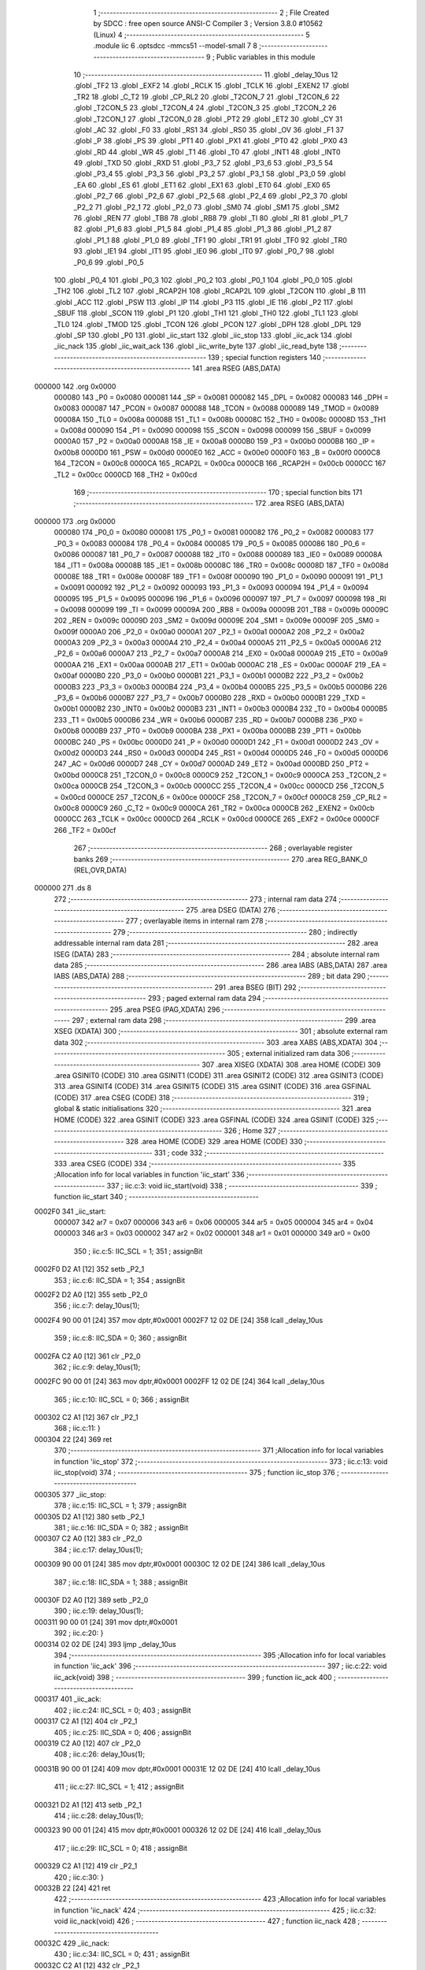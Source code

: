                                       1 ;--------------------------------------------------------
                                      2 ; File Created by SDCC : free open source ANSI-C Compiler
                                      3 ; Version 3.8.0 #10562 (Linux)
                                      4 ;--------------------------------------------------------
                                      5 	.module iic
                                      6 	.optsdcc -mmcs51 --model-small
                                      7 	
                                      8 ;--------------------------------------------------------
                                      9 ; Public variables in this module
                                     10 ;--------------------------------------------------------
                                     11 	.globl _delay_10us
                                     12 	.globl _TF2
                                     13 	.globl _EXF2
                                     14 	.globl _RCLK
                                     15 	.globl _TCLK
                                     16 	.globl _EXEN2
                                     17 	.globl _TR2
                                     18 	.globl _C_T2
                                     19 	.globl _CP_RL2
                                     20 	.globl _T2CON_7
                                     21 	.globl _T2CON_6
                                     22 	.globl _T2CON_5
                                     23 	.globl _T2CON_4
                                     24 	.globl _T2CON_3
                                     25 	.globl _T2CON_2
                                     26 	.globl _T2CON_1
                                     27 	.globl _T2CON_0
                                     28 	.globl _PT2
                                     29 	.globl _ET2
                                     30 	.globl _CY
                                     31 	.globl _AC
                                     32 	.globl _F0
                                     33 	.globl _RS1
                                     34 	.globl _RS0
                                     35 	.globl _OV
                                     36 	.globl _F1
                                     37 	.globl _P
                                     38 	.globl _PS
                                     39 	.globl _PT1
                                     40 	.globl _PX1
                                     41 	.globl _PT0
                                     42 	.globl _PX0
                                     43 	.globl _RD
                                     44 	.globl _WR
                                     45 	.globl _T1
                                     46 	.globl _T0
                                     47 	.globl _INT1
                                     48 	.globl _INT0
                                     49 	.globl _TXD
                                     50 	.globl _RXD
                                     51 	.globl _P3_7
                                     52 	.globl _P3_6
                                     53 	.globl _P3_5
                                     54 	.globl _P3_4
                                     55 	.globl _P3_3
                                     56 	.globl _P3_2
                                     57 	.globl _P3_1
                                     58 	.globl _P3_0
                                     59 	.globl _EA
                                     60 	.globl _ES
                                     61 	.globl _ET1
                                     62 	.globl _EX1
                                     63 	.globl _ET0
                                     64 	.globl _EX0
                                     65 	.globl _P2_7
                                     66 	.globl _P2_6
                                     67 	.globl _P2_5
                                     68 	.globl _P2_4
                                     69 	.globl _P2_3
                                     70 	.globl _P2_2
                                     71 	.globl _P2_1
                                     72 	.globl _P2_0
                                     73 	.globl _SM0
                                     74 	.globl _SM1
                                     75 	.globl _SM2
                                     76 	.globl _REN
                                     77 	.globl _TB8
                                     78 	.globl _RB8
                                     79 	.globl _TI
                                     80 	.globl _RI
                                     81 	.globl _P1_7
                                     82 	.globl _P1_6
                                     83 	.globl _P1_5
                                     84 	.globl _P1_4
                                     85 	.globl _P1_3
                                     86 	.globl _P1_2
                                     87 	.globl _P1_1
                                     88 	.globl _P1_0
                                     89 	.globl _TF1
                                     90 	.globl _TR1
                                     91 	.globl _TF0
                                     92 	.globl _TR0
                                     93 	.globl _IE1
                                     94 	.globl _IT1
                                     95 	.globl _IE0
                                     96 	.globl _IT0
                                     97 	.globl _P0_7
                                     98 	.globl _P0_6
                                     99 	.globl _P0_5
                                    100 	.globl _P0_4
                                    101 	.globl _P0_3
                                    102 	.globl _P0_2
                                    103 	.globl _P0_1
                                    104 	.globl _P0_0
                                    105 	.globl _TH2
                                    106 	.globl _TL2
                                    107 	.globl _RCAP2H
                                    108 	.globl _RCAP2L
                                    109 	.globl _T2CON
                                    110 	.globl _B
                                    111 	.globl _ACC
                                    112 	.globl _PSW
                                    113 	.globl _IP
                                    114 	.globl _P3
                                    115 	.globl _IE
                                    116 	.globl _P2
                                    117 	.globl _SBUF
                                    118 	.globl _SCON
                                    119 	.globl _P1
                                    120 	.globl _TH1
                                    121 	.globl _TH0
                                    122 	.globl _TL1
                                    123 	.globl _TL0
                                    124 	.globl _TMOD
                                    125 	.globl _TCON
                                    126 	.globl _PCON
                                    127 	.globl _DPH
                                    128 	.globl _DPL
                                    129 	.globl _SP
                                    130 	.globl _P0
                                    131 	.globl _iic_start
                                    132 	.globl _iic_stop
                                    133 	.globl _iic_ack
                                    134 	.globl _iic_nack
                                    135 	.globl _iic_wait_ack
                                    136 	.globl _iic_write_byte
                                    137 	.globl _iic_read_byte
                                    138 ;--------------------------------------------------------
                                    139 ; special function registers
                                    140 ;--------------------------------------------------------
                                    141 	.area RSEG    (ABS,DATA)
      000000                        142 	.org 0x0000
                           000080   143 _P0	=	0x0080
                           000081   144 _SP	=	0x0081
                           000082   145 _DPL	=	0x0082
                           000083   146 _DPH	=	0x0083
                           000087   147 _PCON	=	0x0087
                           000088   148 _TCON	=	0x0088
                           000089   149 _TMOD	=	0x0089
                           00008A   150 _TL0	=	0x008a
                           00008B   151 _TL1	=	0x008b
                           00008C   152 _TH0	=	0x008c
                           00008D   153 _TH1	=	0x008d
                           000090   154 _P1	=	0x0090
                           000098   155 _SCON	=	0x0098
                           000099   156 _SBUF	=	0x0099
                           0000A0   157 _P2	=	0x00a0
                           0000A8   158 _IE	=	0x00a8
                           0000B0   159 _P3	=	0x00b0
                           0000B8   160 _IP	=	0x00b8
                           0000D0   161 _PSW	=	0x00d0
                           0000E0   162 _ACC	=	0x00e0
                           0000F0   163 _B	=	0x00f0
                           0000C8   164 _T2CON	=	0x00c8
                           0000CA   165 _RCAP2L	=	0x00ca
                           0000CB   166 _RCAP2H	=	0x00cb
                           0000CC   167 _TL2	=	0x00cc
                           0000CD   168 _TH2	=	0x00cd
                                    169 ;--------------------------------------------------------
                                    170 ; special function bits
                                    171 ;--------------------------------------------------------
                                    172 	.area RSEG    (ABS,DATA)
      000000                        173 	.org 0x0000
                           000080   174 _P0_0	=	0x0080
                           000081   175 _P0_1	=	0x0081
                           000082   176 _P0_2	=	0x0082
                           000083   177 _P0_3	=	0x0083
                           000084   178 _P0_4	=	0x0084
                           000085   179 _P0_5	=	0x0085
                           000086   180 _P0_6	=	0x0086
                           000087   181 _P0_7	=	0x0087
                           000088   182 _IT0	=	0x0088
                           000089   183 _IE0	=	0x0089
                           00008A   184 _IT1	=	0x008a
                           00008B   185 _IE1	=	0x008b
                           00008C   186 _TR0	=	0x008c
                           00008D   187 _TF0	=	0x008d
                           00008E   188 _TR1	=	0x008e
                           00008F   189 _TF1	=	0x008f
                           000090   190 _P1_0	=	0x0090
                           000091   191 _P1_1	=	0x0091
                           000092   192 _P1_2	=	0x0092
                           000093   193 _P1_3	=	0x0093
                           000094   194 _P1_4	=	0x0094
                           000095   195 _P1_5	=	0x0095
                           000096   196 _P1_6	=	0x0096
                           000097   197 _P1_7	=	0x0097
                           000098   198 _RI	=	0x0098
                           000099   199 _TI	=	0x0099
                           00009A   200 _RB8	=	0x009a
                           00009B   201 _TB8	=	0x009b
                           00009C   202 _REN	=	0x009c
                           00009D   203 _SM2	=	0x009d
                           00009E   204 _SM1	=	0x009e
                           00009F   205 _SM0	=	0x009f
                           0000A0   206 _P2_0	=	0x00a0
                           0000A1   207 _P2_1	=	0x00a1
                           0000A2   208 _P2_2	=	0x00a2
                           0000A3   209 _P2_3	=	0x00a3
                           0000A4   210 _P2_4	=	0x00a4
                           0000A5   211 _P2_5	=	0x00a5
                           0000A6   212 _P2_6	=	0x00a6
                           0000A7   213 _P2_7	=	0x00a7
                           0000A8   214 _EX0	=	0x00a8
                           0000A9   215 _ET0	=	0x00a9
                           0000AA   216 _EX1	=	0x00aa
                           0000AB   217 _ET1	=	0x00ab
                           0000AC   218 _ES	=	0x00ac
                           0000AF   219 _EA	=	0x00af
                           0000B0   220 _P3_0	=	0x00b0
                           0000B1   221 _P3_1	=	0x00b1
                           0000B2   222 _P3_2	=	0x00b2
                           0000B3   223 _P3_3	=	0x00b3
                           0000B4   224 _P3_4	=	0x00b4
                           0000B5   225 _P3_5	=	0x00b5
                           0000B6   226 _P3_6	=	0x00b6
                           0000B7   227 _P3_7	=	0x00b7
                           0000B0   228 _RXD	=	0x00b0
                           0000B1   229 _TXD	=	0x00b1
                           0000B2   230 _INT0	=	0x00b2
                           0000B3   231 _INT1	=	0x00b3
                           0000B4   232 _T0	=	0x00b4
                           0000B5   233 _T1	=	0x00b5
                           0000B6   234 _WR	=	0x00b6
                           0000B7   235 _RD	=	0x00b7
                           0000B8   236 _PX0	=	0x00b8
                           0000B9   237 _PT0	=	0x00b9
                           0000BA   238 _PX1	=	0x00ba
                           0000BB   239 _PT1	=	0x00bb
                           0000BC   240 _PS	=	0x00bc
                           0000D0   241 _P	=	0x00d0
                           0000D1   242 _F1	=	0x00d1
                           0000D2   243 _OV	=	0x00d2
                           0000D3   244 _RS0	=	0x00d3
                           0000D4   245 _RS1	=	0x00d4
                           0000D5   246 _F0	=	0x00d5
                           0000D6   247 _AC	=	0x00d6
                           0000D7   248 _CY	=	0x00d7
                           0000AD   249 _ET2	=	0x00ad
                           0000BD   250 _PT2	=	0x00bd
                           0000C8   251 _T2CON_0	=	0x00c8
                           0000C9   252 _T2CON_1	=	0x00c9
                           0000CA   253 _T2CON_2	=	0x00ca
                           0000CB   254 _T2CON_3	=	0x00cb
                           0000CC   255 _T2CON_4	=	0x00cc
                           0000CD   256 _T2CON_5	=	0x00cd
                           0000CE   257 _T2CON_6	=	0x00ce
                           0000CF   258 _T2CON_7	=	0x00cf
                           0000C8   259 _CP_RL2	=	0x00c8
                           0000C9   260 _C_T2	=	0x00c9
                           0000CA   261 _TR2	=	0x00ca
                           0000CB   262 _EXEN2	=	0x00cb
                           0000CC   263 _TCLK	=	0x00cc
                           0000CD   264 _RCLK	=	0x00cd
                           0000CE   265 _EXF2	=	0x00ce
                           0000CF   266 _TF2	=	0x00cf
                                    267 ;--------------------------------------------------------
                                    268 ; overlayable register banks
                                    269 ;--------------------------------------------------------
                                    270 	.area REG_BANK_0	(REL,OVR,DATA)
      000000                        271 	.ds 8
                                    272 ;--------------------------------------------------------
                                    273 ; internal ram data
                                    274 ;--------------------------------------------------------
                                    275 	.area DSEG    (DATA)
                                    276 ;--------------------------------------------------------
                                    277 ; overlayable items in internal ram 
                                    278 ;--------------------------------------------------------
                                    279 ;--------------------------------------------------------
                                    280 ; indirectly addressable internal ram data
                                    281 ;--------------------------------------------------------
                                    282 	.area ISEG    (DATA)
                                    283 ;--------------------------------------------------------
                                    284 ; absolute internal ram data
                                    285 ;--------------------------------------------------------
                                    286 	.area IABS    (ABS,DATA)
                                    287 	.area IABS    (ABS,DATA)
                                    288 ;--------------------------------------------------------
                                    289 ; bit data
                                    290 ;--------------------------------------------------------
                                    291 	.area BSEG    (BIT)
                                    292 ;--------------------------------------------------------
                                    293 ; paged external ram data
                                    294 ;--------------------------------------------------------
                                    295 	.area PSEG    (PAG,XDATA)
                                    296 ;--------------------------------------------------------
                                    297 ; external ram data
                                    298 ;--------------------------------------------------------
                                    299 	.area XSEG    (XDATA)
                                    300 ;--------------------------------------------------------
                                    301 ; absolute external ram data
                                    302 ;--------------------------------------------------------
                                    303 	.area XABS    (ABS,XDATA)
                                    304 ;--------------------------------------------------------
                                    305 ; external initialized ram data
                                    306 ;--------------------------------------------------------
                                    307 	.area XISEG   (XDATA)
                                    308 	.area HOME    (CODE)
                                    309 	.area GSINIT0 (CODE)
                                    310 	.area GSINIT1 (CODE)
                                    311 	.area GSINIT2 (CODE)
                                    312 	.area GSINIT3 (CODE)
                                    313 	.area GSINIT4 (CODE)
                                    314 	.area GSINIT5 (CODE)
                                    315 	.area GSINIT  (CODE)
                                    316 	.area GSFINAL (CODE)
                                    317 	.area CSEG    (CODE)
                                    318 ;--------------------------------------------------------
                                    319 ; global & static initialisations
                                    320 ;--------------------------------------------------------
                                    321 	.area HOME    (CODE)
                                    322 	.area GSINIT  (CODE)
                                    323 	.area GSFINAL (CODE)
                                    324 	.area GSINIT  (CODE)
                                    325 ;--------------------------------------------------------
                                    326 ; Home
                                    327 ;--------------------------------------------------------
                                    328 	.area HOME    (CODE)
                                    329 	.area HOME    (CODE)
                                    330 ;--------------------------------------------------------
                                    331 ; code
                                    332 ;--------------------------------------------------------
                                    333 	.area CSEG    (CODE)
                                    334 ;------------------------------------------------------------
                                    335 ;Allocation info for local variables in function 'iic_start'
                                    336 ;------------------------------------------------------------
                                    337 ;	iic.c:3: void iic_start(void)
                                    338 ;	-----------------------------------------
                                    339 ;	 function iic_start
                                    340 ;	-----------------------------------------
      0002F0                        341 _iic_start:
                           000007   342 	ar7 = 0x07
                           000006   343 	ar6 = 0x06
                           000005   344 	ar5 = 0x05
                           000004   345 	ar4 = 0x04
                           000003   346 	ar3 = 0x03
                           000002   347 	ar2 = 0x02
                           000001   348 	ar1 = 0x01
                           000000   349 	ar0 = 0x00
                                    350 ;	iic.c:5: IIC_SCL = 1;
                                    351 ;	assignBit
      0002F0 D2 A1            [12]  352 	setb	_P2_1
                                    353 ;	iic.c:6: IIC_SDA = 1;
                                    354 ;	assignBit
      0002F2 D2 A0            [12]  355 	setb	_P2_0
                                    356 ;	iic.c:7: delay_10us(1);
      0002F4 90 00 01         [24]  357 	mov	dptr,#0x0001
      0002F7 12 02 DE         [24]  358 	lcall	_delay_10us
                                    359 ;	iic.c:8: IIC_SDA = 0;
                                    360 ;	assignBit
      0002FA C2 A0            [12]  361 	clr	_P2_0
                                    362 ;	iic.c:9: delay_10us(1);
      0002FC 90 00 01         [24]  363 	mov	dptr,#0x0001
      0002FF 12 02 DE         [24]  364 	lcall	_delay_10us
                                    365 ;	iic.c:10: IIC_SCL = 0;
                                    366 ;	assignBit
      000302 C2 A1            [12]  367 	clr	_P2_1
                                    368 ;	iic.c:11: }
      000304 22               [24]  369 	ret
                                    370 ;------------------------------------------------------------
                                    371 ;Allocation info for local variables in function 'iic_stop'
                                    372 ;------------------------------------------------------------
                                    373 ;	iic.c:13: void iic_stop(void)
                                    374 ;	-----------------------------------------
                                    375 ;	 function iic_stop
                                    376 ;	-----------------------------------------
      000305                        377 _iic_stop:
                                    378 ;	iic.c:15: IIC_SCL = 1;
                                    379 ;	assignBit
      000305 D2 A1            [12]  380 	setb	_P2_1
                                    381 ;	iic.c:16: IIC_SDA = 0;
                                    382 ;	assignBit
      000307 C2 A0            [12]  383 	clr	_P2_0
                                    384 ;	iic.c:17: delay_10us(1);
      000309 90 00 01         [24]  385 	mov	dptr,#0x0001
      00030C 12 02 DE         [24]  386 	lcall	_delay_10us
                                    387 ;	iic.c:18: IIC_SDA = 1;
                                    388 ;	assignBit
      00030F D2 A0            [12]  389 	setb	_P2_0
                                    390 ;	iic.c:19: delay_10us(1);
      000311 90 00 01         [24]  391 	mov	dptr,#0x0001
                                    392 ;	iic.c:20: }
      000314 02 02 DE         [24]  393 	ljmp	_delay_10us
                                    394 ;------------------------------------------------------------
                                    395 ;Allocation info for local variables in function 'iic_ack'
                                    396 ;------------------------------------------------------------
                                    397 ;	iic.c:22: void iic_ack(void)
                                    398 ;	-----------------------------------------
                                    399 ;	 function iic_ack
                                    400 ;	-----------------------------------------
      000317                        401 _iic_ack:
                                    402 ;	iic.c:24: IIC_SCL = 0;
                                    403 ;	assignBit
      000317 C2 A1            [12]  404 	clr	_P2_1
                                    405 ;	iic.c:25: IIC_SDA = 0;
                                    406 ;	assignBit
      000319 C2 A0            [12]  407 	clr	_P2_0
                                    408 ;	iic.c:26: delay_10us(1);
      00031B 90 00 01         [24]  409 	mov	dptr,#0x0001
      00031E 12 02 DE         [24]  410 	lcall	_delay_10us
                                    411 ;	iic.c:27: IIC_SCL = 1;
                                    412 ;	assignBit
      000321 D2 A1            [12]  413 	setb	_P2_1
                                    414 ;	iic.c:28: delay_10us(1);
      000323 90 00 01         [24]  415 	mov	dptr,#0x0001
      000326 12 02 DE         [24]  416 	lcall	_delay_10us
                                    417 ;	iic.c:29: IIC_SCL = 0;
                                    418 ;	assignBit
      000329 C2 A1            [12]  419 	clr	_P2_1
                                    420 ;	iic.c:30: }
      00032B 22               [24]  421 	ret
                                    422 ;------------------------------------------------------------
                                    423 ;Allocation info for local variables in function 'iic_nack'
                                    424 ;------------------------------------------------------------
                                    425 ;	iic.c:32: void iic_nack(void)
                                    426 ;	-----------------------------------------
                                    427 ;	 function iic_nack
                                    428 ;	-----------------------------------------
      00032C                        429 _iic_nack:
                                    430 ;	iic.c:34: IIC_SCL = 0;
                                    431 ;	assignBit
      00032C C2 A1            [12]  432 	clr	_P2_1
                                    433 ;	iic.c:35: IIC_SDA = 1;
                                    434 ;	assignBit
      00032E D2 A0            [12]  435 	setb	_P2_0
                                    436 ;	iic.c:36: delay_10us(1);
      000330 90 00 01         [24]  437 	mov	dptr,#0x0001
      000333 12 02 DE         [24]  438 	lcall	_delay_10us
                                    439 ;	iic.c:37: IIC_SCL = 1;
                                    440 ;	assignBit
      000336 D2 A1            [12]  441 	setb	_P2_1
                                    442 ;	iic.c:38: delay_10us(1);
      000338 90 00 01         [24]  443 	mov	dptr,#0x0001
      00033B 12 02 DE         [24]  444 	lcall	_delay_10us
                                    445 ;	iic.c:39: IIC_SCL = 0;
                                    446 ;	assignBit
      00033E C2 A1            [12]  447 	clr	_P2_1
                                    448 ;	iic.c:40: }
      000340 22               [24]  449 	ret
                                    450 ;------------------------------------------------------------
                                    451 ;Allocation info for local variables in function 'iic_wait_ack'
                                    452 ;------------------------------------------------------------
                                    453 ;time_temp                 Allocated to registers r7 
                                    454 ;------------------------------------------------------------
                                    455 ;	iic.c:42: u8 iic_wait_ack(void)
                                    456 ;	-----------------------------------------
                                    457 ;	 function iic_wait_ack
                                    458 ;	-----------------------------------------
      000341                        459 _iic_wait_ack:
                                    460 ;	iic.c:45: IIC_SCL = 1;
                                    461 ;	assignBit
      000341 D2 A1            [12]  462 	setb	_P2_1
                                    463 ;	iic.c:46: delay_10us(1);
      000343 90 00 01         [24]  464 	mov	dptr,#0x0001
      000346 12 02 DE         [24]  465 	lcall	_delay_10us
                                    466 ;	iic.c:47: while (IIC_SDA)
      000349 7F 00            [12]  467 	mov	r7,#0x00
      00034B                        468 00103$:
      00034B 30 A0 0D         [24]  469 	jnb	_P2_0,00105$
                                    470 ;	iic.c:49: time_temp++;
      00034E 0F               [12]  471 	inc	r7
                                    472 ;	iic.c:50: if (time_temp > 100)
      00034F EF               [12]  473 	mov	a,r7
      000350 24 9B            [12]  474 	add	a,#0xff - 0x64
      000352 50 F7            [24]  475 	jnc	00103$
                                    476 ;	iic.c:52: iic_stop();
      000354 12 03 05         [24]  477 	lcall	_iic_stop
                                    478 ;	iic.c:53: return 1;
      000357 75 82 01         [24]  479 	mov	dpl,#0x01
      00035A 22               [24]  480 	ret
      00035B                        481 00105$:
                                    482 ;	iic.c:56: IIC_SCL = 0;
                                    483 ;	assignBit
      00035B C2 A1            [12]  484 	clr	_P2_1
                                    485 ;	iic.c:57: return 0;
      00035D 75 82 00         [24]  486 	mov	dpl,#0x00
                                    487 ;	iic.c:58: }
      000360 22               [24]  488 	ret
                                    489 ;------------------------------------------------------------
                                    490 ;Allocation info for local variables in function 'iic_write_byte'
                                    491 ;------------------------------------------------------------
                                    492 ;dat                       Allocated to registers r7 
                                    493 ;i                         Allocated to registers r6 
                                    494 ;------------------------------------------------------------
                                    495 ;	iic.c:60: void iic_write_byte(u8 dat)
                                    496 ;	-----------------------------------------
                                    497 ;	 function iic_write_byte
                                    498 ;	-----------------------------------------
      000361                        499 _iic_write_byte:
      000361 AF 82            [24]  500 	mov	r7,dpl
                                    501 ;	iic.c:63: IIC_SCL = 0;
                                    502 ;	assignBit
      000363 C2 A1            [12]  503 	clr	_P2_1
                                    504 ;	iic.c:64: for (i = 0; i < 8; i++)
      000365 7E 00            [12]  505 	mov	r6,#0x00
      000367                        506 00105$:
                                    507 ;	iic.c:66: if((dat&0x80)>0){
      000367 8F 04            [24]  508 	mov	ar4,r7
      000369 53 04 80         [24]  509 	anl	ar4,#0x80
      00036C 7D 00            [12]  510 	mov	r5,#0x00
      00036E C3               [12]  511 	clr	c
      00036F E4               [12]  512 	clr	a
      000370 9C               [12]  513 	subb	a,r4
      000371 74 80            [12]  514 	mov	a,#(0x00 ^ 0x80)
      000373 8D F0            [24]  515 	mov	b,r5
      000375 63 F0 80         [24]  516 	xrl	b,#0x80
      000378 95 F0            [12]  517 	subb	a,b
                                    518 ;	iic.c:67: IIC_SDA=1;
                                    519 ;	assignBit
                                    520 ;	iic.c:69: IIC_SDA=0;
                                    521 ;	assignBit
      00037A 92 A0            [24]  522 	mov	_P2_0,c
                                    523 ;	iic.c:71: dat<<=1;
      00037C 8F 05            [24]  524 	mov	ar5,r7
      00037E ED               [12]  525 	mov	a,r5
      00037F 2D               [12]  526 	add	a,r5
      000380 FF               [12]  527 	mov	r7,a
                                    528 ;	iic.c:72: IIC_SCL=1;
                                    529 ;	assignBit
      000381 D2 A1            [12]  530 	setb	_P2_1
                                    531 ;	iic.c:73: delay_10us(1);
      000383 90 00 01         [24]  532 	mov	dptr,#0x0001
      000386 C0 07            [24]  533 	push	ar7
      000388 C0 06            [24]  534 	push	ar6
      00038A 12 02 DE         [24]  535 	lcall	_delay_10us
                                    536 ;	iic.c:74: IIC_SCL=0;
                                    537 ;	assignBit
      00038D C2 A1            [12]  538 	clr	_P2_1
                                    539 ;	iic.c:75: delay_10us(1);
      00038F 90 00 01         [24]  540 	mov	dptr,#0x0001
      000392 12 02 DE         [24]  541 	lcall	_delay_10us
      000395 D0 06            [24]  542 	pop	ar6
      000397 D0 07            [24]  543 	pop	ar7
                                    544 ;	iic.c:64: for (i = 0; i < 8; i++)
      000399 0E               [12]  545 	inc	r6
      00039A BE 08 00         [24]  546 	cjne	r6,#0x08,00119$
      00039D                        547 00119$:
      00039D 40 C8            [24]  548 	jc	00105$
                                    549 ;	iic.c:77: }
      00039F 22               [24]  550 	ret
                                    551 ;------------------------------------------------------------
                                    552 ;Allocation info for local variables in function 'iic_read_byte'
                                    553 ;------------------------------------------------------------
                                    554 ;ack                       Allocated to registers r7 
                                    555 ;i                         Allocated to registers r5 
                                    556 ;receive                   Allocated to registers r6 
                                    557 ;------------------------------------------------------------
                                    558 ;	iic.c:78: u8 iic_read_byte(u8 ack){
                                    559 ;	-----------------------------------------
                                    560 ;	 function iic_read_byte
                                    561 ;	-----------------------------------------
      0003A0                        562 _iic_read_byte:
      0003A0 AF 82            [24]  563 	mov	r7,dpl
                                    564 ;	iic.c:80: u8 receive=0;
      0003A2 7E 00            [12]  565 	mov	r6,#0x00
                                    566 ;	iic.c:81: for(i=0; i<8; i++){
      0003A4 7D 00            [12]  567 	mov	r5,#0x00
      0003A6                        568 00107$:
                                    569 ;	iic.c:82: IIC_SCL=0;
                                    570 ;	assignBit
      0003A6 C2 A1            [12]  571 	clr	_P2_1
                                    572 ;	iic.c:83: delay_10us(1);
      0003A8 90 00 01         [24]  573 	mov	dptr,#0x0001
      0003AB C0 07            [24]  574 	push	ar7
      0003AD C0 06            [24]  575 	push	ar6
      0003AF C0 05            [24]  576 	push	ar5
      0003B1 12 02 DE         [24]  577 	lcall	_delay_10us
                                    578 ;	iic.c:84: IIC_SCL=1;
                                    579 ;	assignBit
      0003B4 D2 A1            [12]  580 	setb	_P2_1
                                    581 ;	iic.c:85: delay_10us(1);
      0003B6 90 00 01         [24]  582 	mov	dptr,#0x0001
      0003B9 12 02 DE         [24]  583 	lcall	_delay_10us
      0003BC D0 05            [24]  584 	pop	ar5
      0003BE D0 06            [24]  585 	pop	ar6
      0003C0 D0 07            [24]  586 	pop	ar7
                                    587 ;	iic.c:86: receive<<=1;
      0003C2 8E 04            [24]  588 	mov	ar4,r6
      0003C4 EC               [12]  589 	mov	a,r4
      0003C5 2C               [12]  590 	add	a,r4
      0003C6 FE               [12]  591 	mov	r6,a
                                    592 ;	iic.c:87: if(IIC_SDA){
      0003C7 30 A0 01         [24]  593 	jnb	_P2_0,00108$
                                    594 ;	iic.c:88: receive++;
      0003CA 0E               [12]  595 	inc	r6
      0003CB                        596 00108$:
                                    597 ;	iic.c:81: for(i=0; i<8; i++){
      0003CB 0D               [12]  598 	inc	r5
      0003CC BD 08 00         [24]  599 	cjne	r5,#0x08,00129$
      0003CF                        600 00129$:
      0003CF 40 D5            [24]  601 	jc	00107$
                                    602 ;	iic.c:91: if(!ack){
      0003D1 EF               [12]  603 	mov	a,r7
      0003D2 70 09            [24]  604 	jnz	00105$
                                    605 ;	iic.c:92: iic_nack();
      0003D4 C0 06            [24]  606 	push	ar6
      0003D6 12 03 2C         [24]  607 	lcall	_iic_nack
      0003D9 D0 06            [24]  608 	pop	ar6
      0003DB 80 07            [24]  609 	sjmp	00106$
      0003DD                        610 00105$:
                                    611 ;	iic.c:94: iic_ack(); 
      0003DD C0 06            [24]  612 	push	ar6
      0003DF 12 03 17         [24]  613 	lcall	_iic_ack
      0003E2 D0 06            [24]  614 	pop	ar6
      0003E4                        615 00106$:
                                    616 ;	iic.c:97: return receive;
      0003E4 8E 82            [24]  617 	mov	dpl,r6
                                    618 ;	iic.c:98: }
      0003E6 22               [24]  619 	ret
                                    620 	.area CSEG    (CODE)
                                    621 	.area CONST   (CODE)
                                    622 	.area XINIT   (CODE)
                                    623 	.area CABS    (ABS,CODE)

